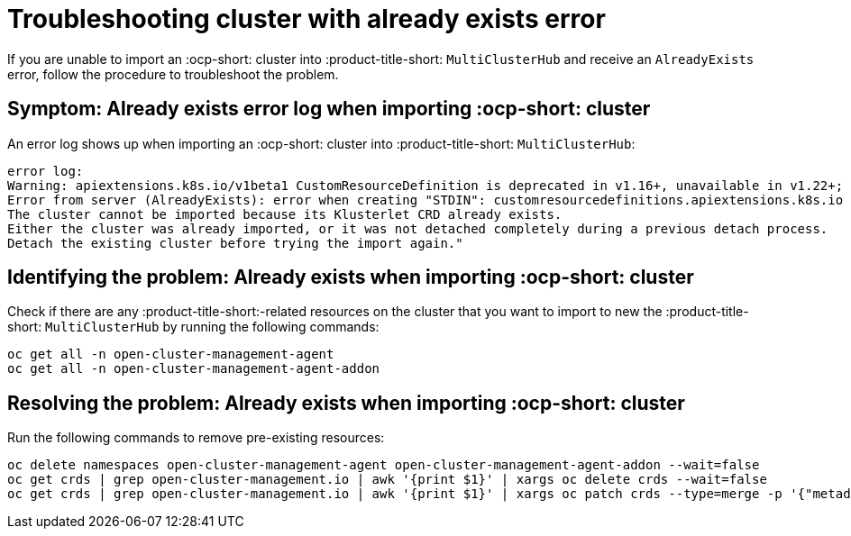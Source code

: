 
[#troubleshopoting-cluster-with-already-exists-error]
= Troubleshooting cluster with already exists error

If you are unable to import an :ocp-short: cluster into :product-title-short: `MultiClusterHub` and receive an `AlreadyExists` error, follow the procedure to troubleshoot the problem.

[#symptom-cluster-already-exists-error-log]
== Symptom: Already exists error log when importing :ocp-short: cluster

An error log shows up when importing an :ocp-short: cluster into :product-title-short: `MultiClusterHub`:

----
error log:
Warning: apiextensions.k8s.io/v1beta1 CustomResourceDefinition is deprecated in v1.16+, unavailable in v1.22+; use apiextensions.k8s.io/v1 CustomResourceDefinition
Error from server (AlreadyExists): error when creating "STDIN": customresourcedefinitions.apiextensions.k8s.io "klusterlets.operator.open-cluster-management.io" already exists
The cluster cannot be imported because its Klusterlet CRD already exists.
Either the cluster was already imported, or it was not detached completely during a previous detach process.
Detach the existing cluster before trying the import again."
----

[#identifying-problem-already-exists-ocp-import]
== Identifying the problem: Already exists when importing :ocp-short: cluster

Check if there are any :product-title-short:-related resources on the cluster that you want to import to new the :product-title-short: `MultiClusterHub` by running the following commands:

----
oc get all -n open-cluster-management-agent
oc get all -n open-cluster-management-agent-addon
----

[#resolving-problem-already-exists-ocp-import]
== Resolving the problem: Already exists when importing :ocp-short: cluster

Run the following commands to remove pre-existing resources:

----
oc delete namespaces open-cluster-management-agent open-cluster-management-agent-addon --wait=false
oc get crds | grep open-cluster-management.io | awk '{print $1}' | xargs oc delete crds --wait=false
oc get crds | grep open-cluster-management.io | awk '{print $1}' | xargs oc patch crds --type=merge -p '{"metadata":{"finalizers": []}}'
----

